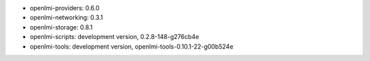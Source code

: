 ..
    this file is generated by build.sh

* openlmi-providers: 0.6.0
* openlmi-networking: 0.3.1
* openlmi-storage: 0.8.1
* openlmi-scripts: development version, 0.2.8-148-g276cb4e
* openlmi-tools: development version, openlmi-tools-0.10.1-22-g00b524e
